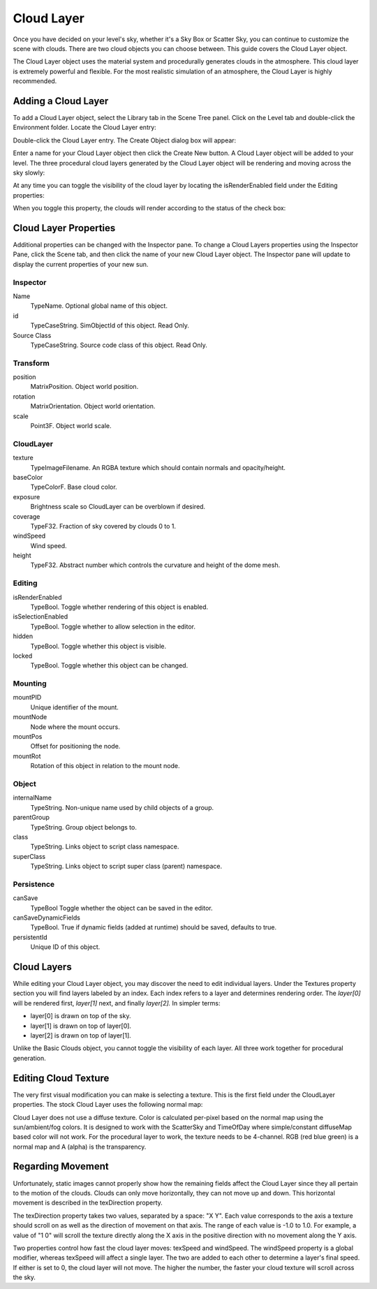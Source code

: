 Cloud Layer
===========

Once you have decided on your level's sky, whether it's a Sky Box or Scatter Sky, you can continue to customize the scene with clouds. There are two cloud objects you can choose between. This guide covers the Cloud Layer object.

The Cloud Layer object uses the material system and procedurally generates clouds in the atmosphere. This cloud layer is extremely powerful and flexible. For the most realistic simulation of an atmosphere, the Cloud Layer is highly recommended.

Adding a Cloud Layer
--------------------

To add a Cloud Layer object, select the Library tab in the Scene Tree panel. Click on the Level tab and double-click the Environment folder. Locate the Cloud Layer entry:

.. image:: cloudlayer/AdvCloudLibrary.jpg

Double-click the Cloud Layer entry. The Create Object dialog box will appear:

.. image:: cloudlayer/CreateAdvCloud.jpg

Enter a name for your Cloud Layer object then click the Create New button. A Cloud Layer object will be added to your level. The three procedural cloud layers generated by the Cloud Layer object will be rendering and moving across the sky slowly:

.. image:: cloudlayer/AdvCloudAdded.jpg

At any time you can toggle the visibility of the cloud layer by locating the isRenderEnabled field under the Editing properties:

.. image:: cloudlayer/ToggleBasicCloudRender.jpg

When you toggle this property, the clouds will render according to the status of the check box:

.. image:: cloudlayer/BCRenderDisable.jpg

Cloud Layer Properties
----------------------

Additional properties can be changed with the Inspector pane. To change a Cloud Layers properties using the Inspector Pane, click the Scene tab, and then click the name of your new Cloud Layer object. The Inspector pane will update to display the current properties of your new sun.

Inspector
~~~~~~~~~

Name
	TypeName. Optional global name of this object.

id
	TypeCaseString. SimObjectId of this object. Read Only.

Source Class
	TypeCaseString. Source code class of this object. Read Only.

Transform
~~~~~~~~~

position
	MatrixPosition. Object world position.

rotation
	MatrixOrientation. Object world orientation.

scale
	Point3F. Object world scale.

CloudLayer
~~~~~~~~~~

texture
	TypeImageFilename. An RGBA texture which should contain normals and opacity/height.

baseColor
	TypeColorF. Base cloud color.

exposure
	Brightness scale so CloudLayer can be overblown if desired.

coverage
	TypeF32. Fraction of sky covered by clouds 0 to 1.

windSpeed
	Wind speed.

height
	TypeF32. Abstract number which controls the curvature and height of the dome mesh.

Editing
~~~~~~~

isRenderEnabled
	TypeBool. Toggle whether rendering of this object is enabled.

isSelectionEnabled
	TypeBool. Toggle whether to allow selection in the editor.

hidden
	TypeBool. Toggle whether this object is visible.

locked
	TypeBool. Toggle whether this object can be changed.

Mounting
~~~~~~~~

mountPID
	Unique identifier of the mount.

mountNode
	Node where the mount occurs.

mountPos
	Offset for positioning the node.

mountRot
	Rotation of this object in relation to the mount node.

Object
~~~~~~

internalName
	TypeString. Non-unique name used by child objects of a group.

parentGroup
	TypeString. Group object belongs to.

class
	TypeString. Links object to script class namespace.

superClass
	TypeString. Links object to script super class (parent) namespace.

Persistence
~~~~~~~~~~~

canSave
	TypeBool Toggle whether the object can be saved in the editor.

canSaveDynamicFields
	TypeBool. True if dynamic fields (added at runtime) should be saved, defaults to true.

persistentId
	Unique ID of this object.

Cloud Layers
------------

While editing your Cloud Layer object, you may discover the need to edit individual layers. Under the Textures property section you will find layers labeled by an index. Each index refers to a layer and determines rendering order. The *layer[0]* will be rendered first, *layer[1]* next, and finally *layer[2].* In simpler terms:

* layer[0] is drawn on top of the sky.
* layer[1] is drawn on top of layer[0].
* layer[2] is drawn on top of layer[1].

Unlike the Basic Clouds object, you cannot toggle the visibility of each layer. All three work together for procedural generation.

Editing Cloud Texture
---------------------

The very first visual modification you can make is selecting a texture. This is the first field under the CloudLayer properties. The stock Cloud Layer uses the following normal map:

.. image:: cloudlayer/clouds_normal_displacement.png

Cloud Layer does not use a diffuse texture. Color is calculated per-pixel based on the normal map using the sun/ambient/fog colors. It is designed to work with the ScatterSky and TimeOfDay where simple/constant diffuseMap based color will not work. For the procedural layer to work, the texture needs to be 4-channel. RGB (red blue green) is a normal map and A (alpha) is the transparency.

Regarding Movement
------------------

Unfortunately, static images cannot properly show how the remaining fields affect the Cloud Layer since they all pertain to the motion of the clouds. Clouds can only move horizontally, they can not move up and down. This horizontal movement is described in the texDirection property.

The texDirection property takes two values, separated by a space: "X Y". Each value corresponds to the axis a texture should scroll on as well as the direction of movement on that axis. The range of each value is -1.0 to 1.0. For example, a value of "1 0" will scroll the texture directly along the X axis in the positive direction with no movement along the Y axis.

Two properties control how fast the cloud layer moves: texSpeed and windSpeed. The windSpeed property is a global modifier, whereas texSpeed will affect a single layer. The two are added to each other to determine a layer's final speed. If either is set to 0, the cloud layer will not move. The higher the number, the faster your cloud texture will scroll across the sky.
